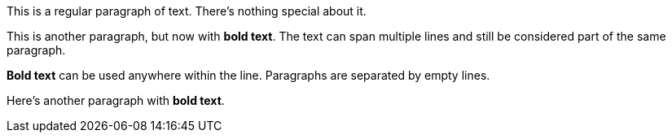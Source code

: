This is a regular paragraph of text. There's nothing special about it.

This is another paragraph, but now with *bold text*. The text can span multiple lines and still be considered part of the same paragraph.

*Bold text* can be used anywhere within the line.
Paragraphs are separated by empty lines.

Here's another paragraph with *bold text*.